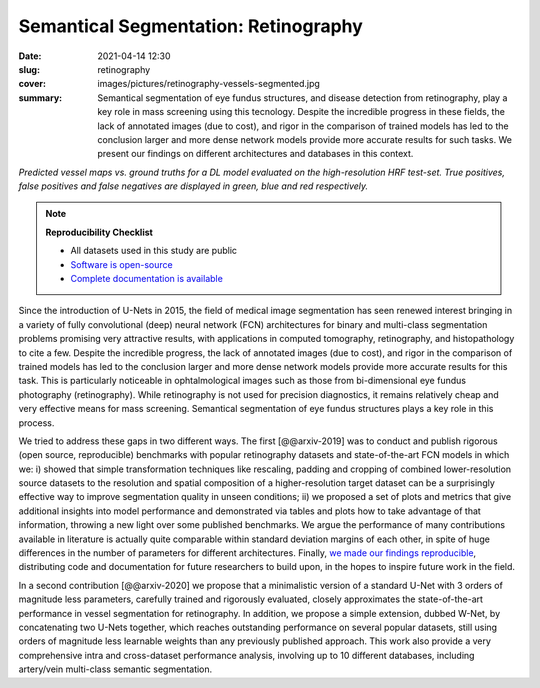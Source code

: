 Semantical Segmentation: Retinography
-------------------------------------

:date: 2021-04-14 12:30
:slug: retinography
:cover: images/pictures/retinography-vessels-segmented.jpg
:summary: Semantical segmentation of eye fundus structures, and disease
          detection from retinography, play a key role in mass screening using
          this tecnology. Despite the incredible progress in these fields, the
          lack of annotated images (due to cost), and rigor in the comparison
          of trained models has led to the conclusion larger and more dense
          network models provide more accurate results for such tasks.  We
          present our findings on different architectures and databases in this
          context.

.. |pic1| image:: {static}/images/pictures/retinography.jpg
   :height: 220
   :align: middle
   :alt: Original image from the HRF dataset

.. |pic2| image:: {static}/images/pictures/retinography-vessels-segmented.jpg
   :height: 220
   :align: middle
   :alt: Image with vessels segmented

.. class:: center

   |pic1| |pic2|

   *Predicted vessel maps vs. ground truths for a DL model evaluated on the
   high-resolution HRF test-set. True positives, false positives and false
   negatives are displayed in green, blue and red respectively.*

.. note:: **Reproducibility Checklist**

   * All datasets used in this study are public
   * `Software is open-source <https://gitlab.idiap.ch/bob/bob.ip.binseg>`_
   * `Complete documentation is available <https://www.idiap.ch/software/bob/docs/bob/bob.ip.binseg/master/index.html>`_


Since the introduction of U-Nets in 2015, the field of medical image
segmentation has seen renewed interest bringing in a variety of fully
convolutional (deep) neural network (FCN) architectures for binary and
multi-class segmentation problems promising very attractive results, with
applications in computed tomography, retinography, and histopathology to cite a
few.  Despite the incredible progress, the lack of annotated images (due to
cost), and rigor in the comparison of trained models has led to the conclusion
larger and more dense network models provide more accurate results for this
task.  This is particularly noticeable in ophtalmological images such as those
from bi-dimensional eye fundus photography (retinography).  While retinography
is not used for precision diagnostics, it remains relatively cheap and very
effective means for mass screening.  Semantical segmentation of eye fundus
structures plays a key role in this process.

We tried to address these gaps in two different ways.  The
first [@@arxiv-2019] was to conduct and publish rigorous (open source,
reproducible) benchmarks with popular retinography datasets and
state-of-the-art FCN models in which we: i) showed that simple transformation
techniques like rescaling, padding and cropping of combined lower-resolution
source datasets to the resolution and spatial composition of a
higher-resolution target dataset can be a surprisingly effective way to improve
segmentation quality in unseen conditions; ii) we proposed a set of plots and
metrics that give additional insights into model performance and demonstrated
via tables and plots how to take advantage of that information, throwing a new
light over some published benchmarks.  We argue the performance of many
contributions available in literature is actually quite comparable within
standard deviation margins of each other, in spite of huge differences in the
number of parameters for different architectures.  Finally, `we made our
findings reproducible`_, distributing code and documentation for future
researchers to build upon, in the hopes to inspire future work in the
field.

In a second contribution [@@arxiv-2020] we propose that a minimalistic version
of a standard U-Net with 3 orders of magnitude less parameters, carefully
trained and rigorously evaluated, closely approximates the state-of-the-art
performance in vessel segmentation for retinography.  In addition, we propose a
simple extension, dubbed W-Net, by concatenating two U-Nets together, which
reaches outstanding performance on several popular datasets, still using orders
of magnitude less learnable weights than any previously published approach.
This work also provide a very comprehensive intra and cross-dataset performance
analysis, involving up to 10 different databases, including artery/vein
multi-class semantic segmentation.

.. links here:
.. _we made our findings reproducible: https://gitlab.idiap.ch/bob/bob.ip.binseg
